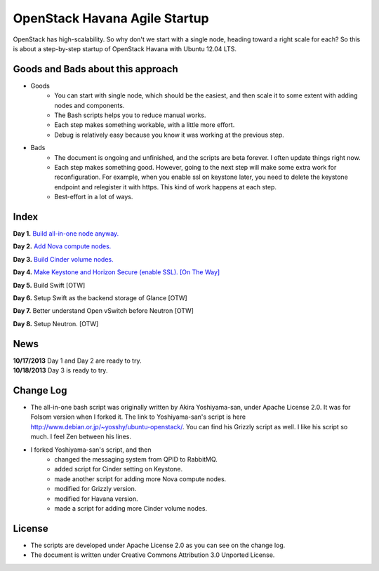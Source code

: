 OpenStack Havana Agile Startup
==============================

OpenStack has high-scalability. So why don't we start with a single node, 
heading toward a right scale for each? So this is about a step-by-step 
startup of OpenStack Havana with Ubuntu 12.04 LTS. 

Goods and Bads about this approach
----------------------------------

* Goods
   * You can start with single node, which should be the easiest, and then scale it 
     to some extent with adding nodes and components.
   * The Bash scripts helps you to reduce manual works.
   * Each step makes something workable, with a little more effort.
   * Debug is relatively easy because you know it was working at the previous step.
* Bads
   * The document is ongoing and unfinished, and the scripts are beta forever.
     I often update things right now.
   * Each step makes something good. However, going to the next step will make
     some extra work for reconfiguration. For example, when you enable 
     ssl on keystone later, you need to delete the keystone endpoint and 
     relegister it with https. This kind of work happens at each step.
   * Best-effort in a lot of ways.

Index
-----

**Day 1.** `Build all-in-one node anyway. <https://github.com/kjtanaka/havana_startup/blob/master/doc/all_in_one.rst>`_

**Day 2.** `Add Nova compute nodes. <https://github.com/kjtanaka/havana_startup/blob/master/doc/add_compute.rst>`_

**Day 3.** `Build Cinder volume nodes. <https://github.com/kjtanaka/havana_startup/blob/master/doc/add_volume.rst>`_

**Day 4.** `Make Keystone and Horizon Secure (enable SSL). [On The Way] <https://github.com/kjtanaka/havana_startup/blob/master/doc/ca_setup.rst>`_

**Day 5.** Build Swift [OTW]

**Day 6.** Setup Swift as the backend storage of Glance [OTW]

**Day 7.** Better understand Open vSwitch before Neutron [OTW]

**Day 8.** Setup Neutron. [OTW]

News
----
| **10/17/2013** Day 1 and Day 2 are ready to try.
| **10/18/2013** Day 3 is ready to try.

Change Log
----------
* The all-in-one bash script was originally written by Akira Yoshiyama-san, under Apache License 2.0. It was
  for Folsom version when I forked it. The link to Yoshiyama-san's script is here 
  `<http://www.debian.or.jp/~yosshy/ubuntu-openstack/>`_.
  You can find his Grizzly script as well. I like his script so much. I feel Zen between his lines.
* I forked Yoshiyama-san's script, and then
    * changed the messaging system from QPID to RabbitMQ.
    * added script for Cinder setting on Keystone.
    * made another script for adding more Nova compute nodes.
    * modified for Grizzly version.
    * modified for Havana version.
    * made a script for adding more Cinder volume nodes.

License
-------
* The scripts are developed under Apache License 2.0 as you can see on the change log.
* The document is written under Creative Commons Attribution 3.0 Unported License.

.. image:: http://i.creativecommons.org/l/by/3.0/88x31.png
   :target: http://creativecommons.org/licenses/by/3.0/
